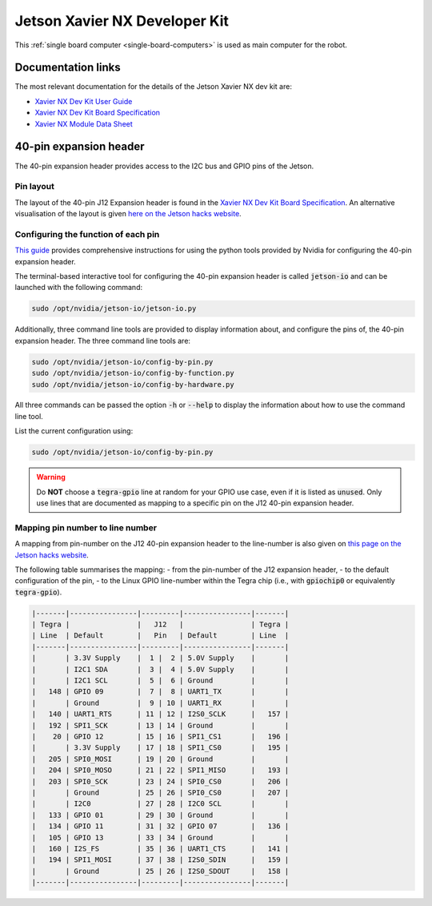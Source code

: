 .. _sbc-jetson-xavier-nx:

Jetson Xavier NX Developer Kit
==============================

This :ref:`single board computer <single-board-computers>` is used as main computer for the robot.


Documentation links
*******************

The most relevant documentation for the details of the Jetson Xavier NX dev kit are:

* `Xavier NX Dev Kit User Guide <https://developer.nvidia.com/embedded/downloads#?search=developer%20kit%20user%20guide&tx=$product,jetson_xavier_nx>`_
* `Xavier NX Dev Kit Board Specification <https://developer.nvidia.com/embedded/downloads#?search=board%20specification&tx=$product,jetson_xavier_nx>`_
* `Xavier NX Module Data Sheet <https://developer.nvidia.com/embedded/downloads#?search=module%20data%20sheet&tx=$product,jetson_xavier_nx>`_


40-pin expansion header
***********************

The 40-pin expansion header provides access to the I2C bus and GPIO pins of the Jetson.

Pin layout
^^^^^^^^^^

The layout of the 40-pin J12 Expansion header is found in the `Xavier NX Dev Kit Board Specification <https://developer.nvidia.com/embedded/downloads#?search=board%20specification&tx=$product,jetson_xavier_nx>`_.
An alternative visualisation of the layout is given `here on the Jetson hacks website <https://www.jetsonhacks.com/nvidia-jetson-xavier-nx-gpio-header-pinout/>`_.


Configuring the function of each pin
^^^^^^^^^^^^^^^^^^^^^^^^^^^^^^^^^^^^

`This guide <https://docs.nvidia.com/jetson/l4t/index.html#page/Tegra%20Linux%20Driver%20Package%20Development%20Guide/hw_setup_jetson_io.html>`_ provides comprehensive instructions for using the python tools provided by Nvidia for configuring the 40-pin expansion header.

The terminal-based interactive tool for configuring the 40-pin expansion header is called :code:`jetson-io` and can be launched with the following command:

.. code-block:: bash

	sudo /opt/nvidia/jetson-io/jetson-io.py


Additionally, three command line tools are provided to display information about, and configure the pins of, the 40-pin expansion header. The three command line tools are:

.. code-block:: bash

	sudo /opt/nvidia/jetson-io/config-by-pin.py
	sudo /opt/nvidia/jetson-io/config-by-function.py
	sudo /opt/nvidia/jetson-io/config-by-hardware.py

All three commands can be passed the option :code:`-h` or :code:`--help` to display the information about how to use the command line tool.

List the current configuration using:

.. code-block:: bash

	sudo /opt/nvidia/jetson-io/config-by-pin.py


.. warning:: Do **NOT** choose a :code:`tegra-gpio` line at random for your GPIO use case, even if it is listed as :code:`unused`. Only use lines that are documented as mapping to a specific pin on the J12 40-pin expansion header.


Mapping pin number to line number
^^^^^^^^^^^^^^^^^^^^^^^^^^^^^^^^^^^^

A mapping from pin-number on the J12 40-pin expansion header to the line-number is also given on `this page on the Jetson hacks website <https://www.jetsonhacks.com/nvidia-jetson-xavier-nx-gpio-header-pinout/>`_.

The following table summarises the mapping:
- from the pin-number of the J12 expansion header,
- to the default configuration of the pin,
- to the Linux GPIO line-number within the Tegra chip (i.e., with :code:`gpiochip0` or equivalently :code:`tegra-gpio`).

.. code-block::

	|-------|----------------|---------|----------------|-------|
	| Tegra |                |   J12   |                | Tegra |
	| Line  | Default        |   Pin   | Default        | Line  |
	|-------|----------------|---------|----------------|-------|
	|       | 3.3V Supply    |  1 |  2 | 5.0V Supply    |       |
	|       | I2C1 SDA       |  3 |  4 | 5.0V Supply    |       |
	|       | I2C1 SCL       |  5 |  6 | Ground         |       |
	|   148 | GPIO 09        |  7 |  8 | UART1_TX       |       |
	|       | Ground         |  9 | 10 | UART1_RX       |       |
	|   140 | UART1_RTS      | 11 | 12 | I2S0_SCLK      |   157 |
	|   192 | SPI1_SCK       | 13 | 14 | Ground         |       |
	|    20 | GPIO 12        | 15 | 16 | SPI1_CS1       |   196 |
	|       | 3.3V Supply    | 17 | 18 | SPI1_CS0       |   195 |
	|   205 | SPI0_MOSI      | 19 | 20 | Ground         |       |
	|   204 | SPI0_MOSO      | 21 | 22 | SPI1_MISO      |   193 |
	|   203 | SPI0_SCK       | 23 | 24 | SPI0_CS0       |   206 |
	|       | Ground         | 25 | 26 | SPI0_CS0       |   207 |
	|       | I2C0           | 27 | 28 | I2C0 SCL       |       |
	|   133 | GPIO 01        | 29 | 30 | Ground         |       |
	|   134 | GPIO 11        | 31 | 32 | GPIO 07        |   136 |
	|   105 | GPIO 13        | 33 | 34 | Ground         |       |
	|   160 | I2S_FS         | 35 | 36 | UART1_CTS      |   141 |
	|   194 | SPI1_MOSI      | 37 | 38 | I2S0_SDIN      |   159 |
	|       | Ground         | 25 | 26 | I2S0_SDOUT     |   158 |
	|-------|----------------|---------|----------------|-------|


..
	.. note:: the :code:`Tegra line` numbers marked with exclamation marks, i.e., of the form :code:`!xxx!`, should **NOT** be used as GPIO pins. The information displayed by :code:`sudo gpioinfo tegra-gpio` lists these lines as :code:`unused`, but they should still **NOT** be used as GPIO pins

..
	.. note:: the :code:`Tegra line` numbers marked with hats, i.e., of the form :code:`^xxx^`, did not work when tested without additional configuration..
